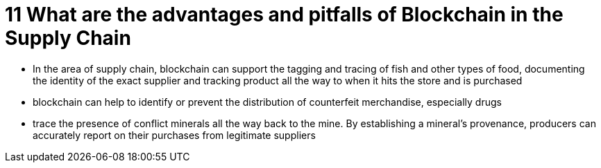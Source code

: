 = 11 What are the advantages and pitfalls of Blockchain in the Supply Chain

* In the area of supply chain, blockchain can support the tagging and tracing of fish and other types of food, documenting the identity of the exact supplier and tracking product all the way to when it hits the store and is purchased
* blockchain can help to identify or prevent the distribution of counterfeit merchandise, especially drugs
* trace the presence of conflict minerals all the way back to the mine. By establishing a mineral’s provenance, producers can accurately report on their purchases from legitimate suppliers